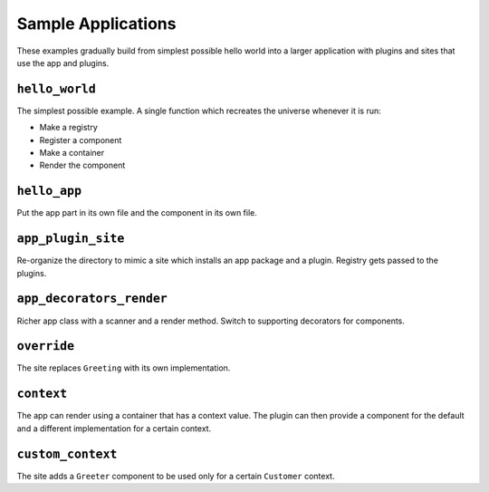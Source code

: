 ===================
Sample Applications
===================

These examples gradually build from simplest possible hello world into a larger application with plugins and sites that use the app and plugins.


``hello_world``
===============

The simplest possible example.
A single function which recreates the universe whenever it is run:

- Make a registry
- Register a component
- Make a container
- Render the component

``hello_app``
=============

Put the app part in its own file and the component in its own file.


``app_plugin_site``
===================

Re-organize the directory to mimic a site which installs an app package and a plugin.
Registry gets passed to the plugins.


``app_decorators_render``
=========================

Richer app class with a scanner and a render method.
Switch to supporting decorators for components.

``override``
============

The site replaces ``Greeting`` with its own implementation.

``context``
===========

The app can render using a container that has a context value.
The plugin can then provide a component for the default and a different implementation for a certain context.


``custom_context``
==================

The site adds a ``Greeter`` component to be used only for a certain ``Customer`` context.

